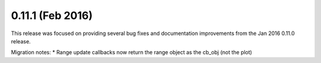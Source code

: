 0.11.1 (Feb 2016)
================

This release was focused on providing several bug fixes and documentation
improvements from the Jan 2016 0.11.0 release.

Migration notes:
* Range update callbacks now return the range object as the cb_obj (not the plot)
